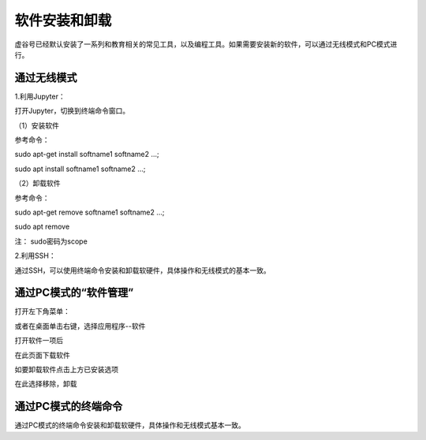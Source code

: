 软件安装和卸载
===============================

虚谷号已经默认安装了一系列和教育相关的常见工具，以及编程工具。如果需要安装新的软件，可以通过无线模式和PC模式进行。


------------------------------------
通过无线模式
------------------------------------

1.利用Jupyter：

打开Jupyter，切换到终端命令窗口。

（1）安装软件

参考命令：

sudo apt-get install softname1 softname2 …;

sudo apt install softname1 softname2 …;

（2）卸载软件

参考命令：

sudo apt-get remove softname1 softname2 …;

sudo apt remove

注：  sudo密码为scope

2.利用SSH：

通过SSH，可以使用终端命令安装和卸载软硬件，具体操作和无线模式的基本一致。

------------------------------------
通过PC模式的“软件管理”
------------------------------------

打开左下角菜单：

.. image:: ../images/03/setup01.jpg

或者在桌面单击右键，选择应用程序--软件

.. image:: ../images/03/setup02.jpg


打开软件一项后

.. image:: ../images/03/setup03.jpg

在此页面下载软件

如要卸载软件点击上方已安装选项

.. image:: ../images/03/setup04.jpg

在此选择移除，卸载



------------------------------------
通过PC模式的终端命令
------------------------------------

通过PC模式的终端命令安装和卸载软硬件，具体操作和无线模式基本一致。

